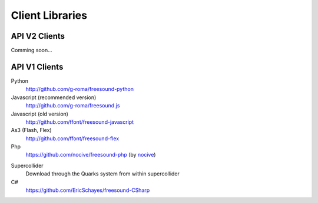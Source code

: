 Client Libraries
<<<<<<<<<<<<<<<<

API V2 Clients
______________

Comming soon...



API V1 Clients
______________

Python
  http://github.com/g-roma/freesound-python

Javascript (recommended version)
  http://github.com/g-roma/freesound.js

Javascript (old version)
  http://github.com/ffont/freesound-javascript

As3 (Flash, Flex)
  http://github.com/ffont/freesound-flex

Php
  https://github.com/nocive/freesound-php (by nocive_)

.. _nocive: https://github.com/nocive

Supercollider 
  Download through the Quarks system from within supercollider

C#
  https://github.com/EricSchayes/freesound-CSharp
